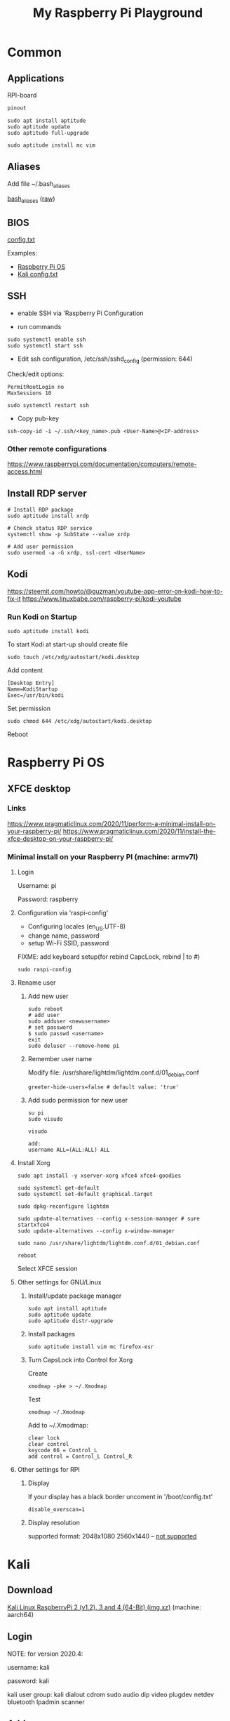 #+TITLE: My Raspberry Pi Playground

* Common

** Applications

RPI-board

#+begin_src txt
pinout
#+end_src

#+begin_src shell-script
sudo apt install aptitude
sudo aptitude update
sudo aptitude full-upgrade
#+end_src

#+begin_src shell-script
sudo aptitude install mc vim
#+end_src

** Aliases

Add file ~/.bash_aliases

[[file:.bash_aliases][bash_aliases]]
([[https://raw.githubusercontent.com/yuravg/rpi-playground/develop/.bash_aliases][raw]])

** BIOS

[[https://www.raspberrypi.com/documentation/computers/config_txt.html][config.txt]]

Examples:

- [[file:config-examples/rpi3b+.config.txt][Raspberry Pi OS]]
- [[file:config-examples/kali.config.txt][Kali config.txt]]

** SSH

- enable SSH via 'Raspberry Pi Configuration

- run commands

#+begin_src shell-script
sudo systemctl enable ssh
sudo systemctl start ssh
#+end_src

- Edit ssh configuration, /etc/ssh/sshd_config (permission: 644)

Check/edit options:
#+begin_src text
PermitRootLogin no
MaxSessions 10
#+end_src

#+begin_src shell-script
sudo systemctl restart ssh
#+end_src

- Copy pub-key

#+begin_src shell-script
ssh-copy-id -i ~/.ssh/<key_name>.pub <User-Name>@<IP-address>
#+end_src

*** Other remote configurations
https://www.raspberrypi.com/documentation/computers/remote-access.html

** Install RDP server

#+begin_src shell-script
# Install RDP package
sudo aptitude install xrdp

# Chenck status RDP service
systemctl show -p SubState --value xrdp

# Add user permission
sudo usermod -a -G xrdp, ssl-cert <UserName>
#+end_src

** Kodi

https://steemit.com/howto/@guzman/youtube-app-error-on-kodi-how-to-fix-it
https://www.linuxbabe.com/raspberry-pi/kodi-youtube

*** Run Kodi on Startup

#+begin_src shell-script
sudo aptitude install kodi
#+end_src

To start Kodi at start-up should create file
#+begin_src shell-script
sudo touch /etc/xdg/autostart/kodi.desktop
#+end_src

Add content
#+begin_src shell-script
[Desktop Entry]
Name=KodiStartup
Exec=/usr/bin/kodi
#+end_src

Set permission
#+begin_src shell-script
sudo chmod 644 /etc/xdg/autostart/kodi.desktop
#+end_src

Reboot

* Raspberry Pi OS

** XFCE desktop

*** Links
https://www.pragmaticlinux.com/2020/11/perform-a-minimal-install-on-your-raspberry-pi/
https://www.pragmaticlinux.com/2020/11/install-the-xfce-desktop-on-your-raspberry-pi/

*** Minimal install on your Raspberry PI (machine: armv7l)

**** Login
Username: pi

Password: raspberry

**** Configuration via 'raspi-config'

- Configuring locales (en_US.UTF-8)
- change name, password
- setup Wi-Fi SSID, password

FIXME: add keyboard setup(for rebind CapcLock, rebind | to #)

#+begin_src shell-script
sudo raspi-config
#+end_src

**** Rename user

***** Add new user
#+begin_src shell-script
sudo reboot
# add user
sudo adduser <newusername>
# set password
$ sudo passwd <username>
exit
sudo deluser --remove-home pi
#+end_src

***** Remember user name
Modify file: /usr/share/lightdm/lightdm.conf.d/01_debian.conf
#+begin_src shell-script
greeter-hide-users=false # default value: 'true'
#+end_src

***** Add sudo permission for new user
#+begin_src shell-script
su pi
sudo visudo

visudo

add:
username ALL=(ALL:ALL) ALL
#+end_src

**** Install Xorg
#+begin_src shell-script
sudo apt install -y xserver-xorg xfce4 xfce4-goodies

sudo systemctl get-default
sudo systemctl set-default graphical.target

sudo dpkg-reconfigure lightdm

sudo update-alternatives --config x-session-manager # sure startxfce4
sudo update-alternatives --config x-window-manager

sudo nano /usr/share/lightdm/lightdm.conf.d/01_debian.conf

reboot
#+end_src

Select XFCE session

**** Other settings for GNU/Linux

***** Install/update package manager
#+begin_src shell-script
sudo apt install aptitude
sudo aptitude update
sudo aptitude distr-upgrade
#+end_src

***** Install packages
#+begin_src shell-script
sudo aptitude install vim mc firefox-esr
#+end_src

***** Turn CapsLock into Control for Xorg
Create
#+begin_src shell-script
xmodmap -pke > ~/.Xmodmap
#+end_src

Test
#+begin_src shell-script
xmodmap ~/.Xmodmap
#+end_src

Add to ~/.Xmodmap:
#+begin_src shell-script
clear lock
clear control
keycode 66 = Control_L
add control = Control_L Control_R
#+end_src

**** Other settings for RPI
***** Display
If your display has a black border uncoment in '/boot/config.txt'
#+begin_src shell-script
disable_overscan=1
#+end_src

***** Display resolution
supported format:
2048x1080
2560x1440 -- [[https://www.enricozini.org/blog/2019/himblick/raspberry-pi-4-loses-wifi-at-2560x1440-screen-resolution/][not supported]]

* Kali
** Download
[[https://www.offensive-security.com/kali-linux-arm-images][Kali Linux RaspberryPi 2 (v1.2), 3 and 4 (64-Bit) (img.xz)]] (machine: aarch64)

** Login

NOTE: for version 2020.4:

username: kali

password: kali

kali user group: kali dialout cdrom sudo audio dip video plugdev netdev bluetooth lpadmin scanner

** Add new user
- add new user
- Add sudo permission for new user
- change root password
- remove default user
- Turn CapsLock into Control for Xorg

** Connect to WiFi from Terminal
#+begin_src shell-script
nmtui
#+end_src

** Install/update package manager
#+begin_src shell-script
sudo apt update
sudo apt install aptitude
sudo aptitude update
sudo aptitude full-upgrade
#+end_src

** Install additional packages
#+begin_src shell-script
sudo aptitude install htop emacs mc
#+end_src

** Setup
*** Keyboard
- add layout, add shortcut
- (generic 105-key PC(intl.))

*** Time
- set timezone, time format
